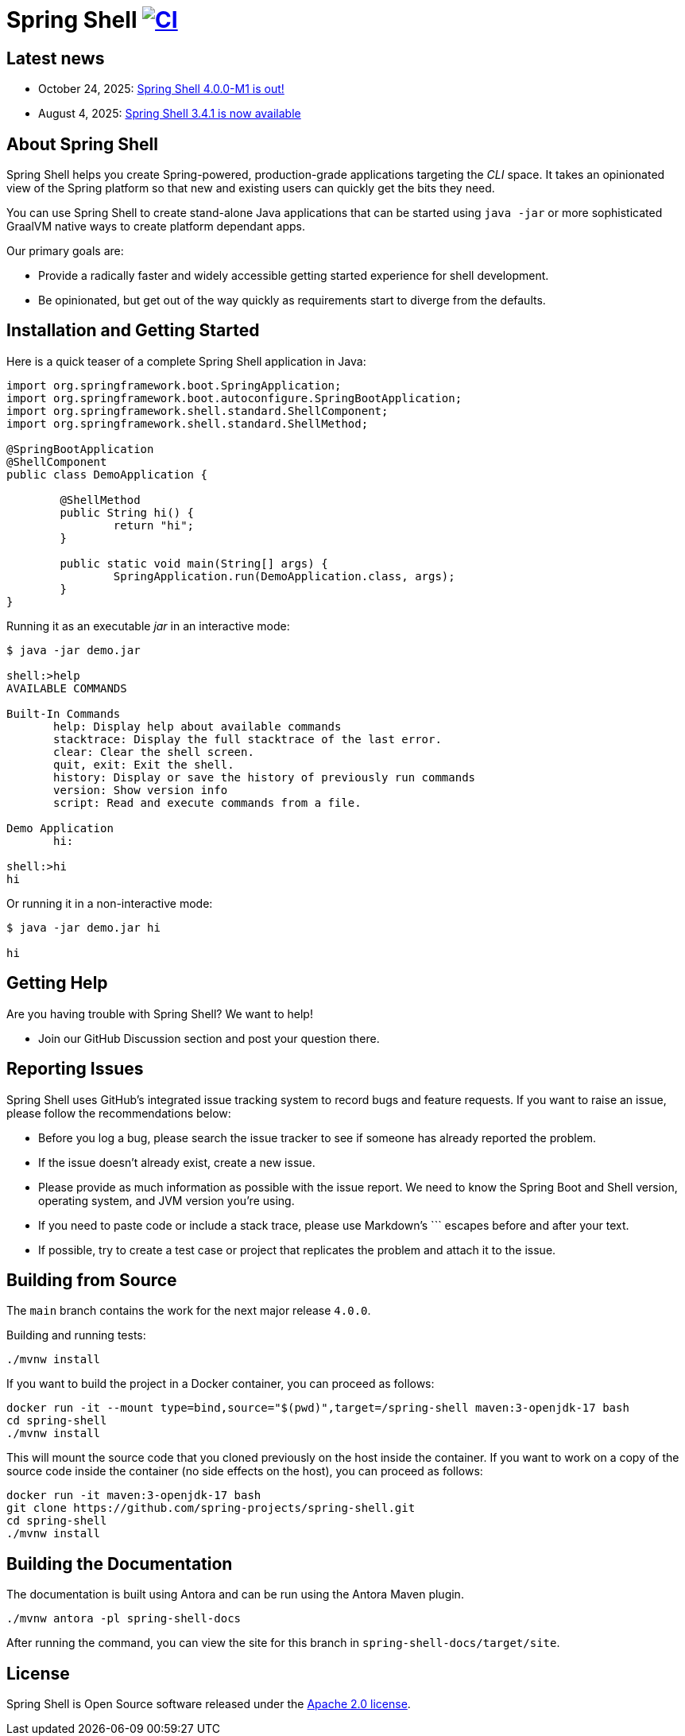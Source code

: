 = Spring Shell image:https://github.com/spring-projects/spring-shell/actions/workflows/ci.yml/badge.svg["CI", link="https://github.com/spring-projects/spring-shell/actions/workflows/ci.yml"]

== Latest news

* October 24, 2025: https://spring.io/blog/2025/10/24/spring-shell-4-0-0-m1-released[Spring Shell 4.0.0-M1 is out!]
* August 4, 2025: https://spring.io/blog/2025/08/04/spring-shell-3-4-1-available[Spring Shell 3.4.1 is now available]

== About Spring Shell

Spring Shell helps you create Spring-powered, production-grade applications targeting the
_CLI_ space. It takes an opinionated view of the Spring platform so that new and existing
users can quickly get the bits they need.

You can use Spring Shell to create stand-alone Java applications that can be started using
`java -jar` or more sophisticated GraalVM native ways to create platform dependant apps.

Our primary goals are:

* Provide a radically faster and widely accessible getting started experience for shell development.
* Be opinionated, but get out of the way quickly as requirements start to diverge from the defaults.

== Installation and Getting Started

Here is a quick teaser of a complete Spring Shell application in Java:

[source,java,indent=0]
----
import org.springframework.boot.SpringApplication;
import org.springframework.boot.autoconfigure.SpringBootApplication;
import org.springframework.shell.standard.ShellComponent;
import org.springframework.shell.standard.ShellMethod;

@SpringBootApplication
@ShellComponent
public class DemoApplication {

	@ShellMethod
	public String hi() {
		return "hi";
	}

	public static void main(String[] args) {
		SpringApplication.run(DemoApplication.class, args);
	}
}
----

Running it as an executable _jar_ in an interactive mode:

[source,bash]
----
$ java -jar demo.jar

shell:>help
AVAILABLE COMMANDS

Built-In Commands
       help: Display help about available commands
       stacktrace: Display the full stacktrace of the last error.
       clear: Clear the shell screen.
       quit, exit: Exit the shell.
       history: Display or save the history of previously run commands
       version: Show version info
       script: Read and execute commands from a file.

Demo Application
       hi:

shell:>hi
hi
----

Or running it in a non-interactive mode:

[source,bash]
----
$ java -jar demo.jar hi

hi
----

== Getting Help
Are you having trouble with Spring Shell? We want to help!

* Join our GitHub Discussion section and post your question there.

== Reporting Issues
Spring Shell uses GitHub's integrated issue tracking system to record bugs and feature requests.
If you want to raise an issue, please follow the recommendations below:

* Before you log a bug, please search the issue tracker to see if someone has already reported the problem.
* If the issue doesn't already exist, create a new issue.
* Please provide as much information as possible with the issue report. We need to know the Spring Boot and Shell version, operating system, and JVM version you're using.
* If you need to paste code or include a stack trace, please use Markdown's +++```+++ escapes before and after your text.
* If possible, try to create a test case or project that replicates the problem and attach it to the issue.

== Building from Source

The `main` branch contains the work for the next major release `4.0.0`.

Building and running tests:

[source,bash]
----
./mvnw install
----

If you want to build the project in a Docker container, you can proceed as follows:

[source,bash]
----
docker run -it --mount type=bind,source="$(pwd)",target=/spring-shell maven:3-openjdk-17 bash
cd spring-shell
./mvnw install
----

This will mount the source code that you cloned previously on the host inside the container.
If you want to work on a copy of the source code inside the container (no side effects on the host),
you can proceed as follows:

[source,bash]
----
docker run -it maven:3-openjdk-17 bash
git clone https://github.com/spring-projects/spring-shell.git
cd spring-shell
./mvnw install
----

== Building the Documentation

The documentation is built using Antora and can be run using the Antora Maven plugin.

[source,bash]
----
./mvnw antora -pl spring-shell-docs
----

After running the command, you can view the site for this branch in `spring-shell-docs/target/site`.

== License
Spring Shell is Open Source software released under the https://www.apache.org/licenses/LICENSE-2.0.html[Apache 2.0 license].
